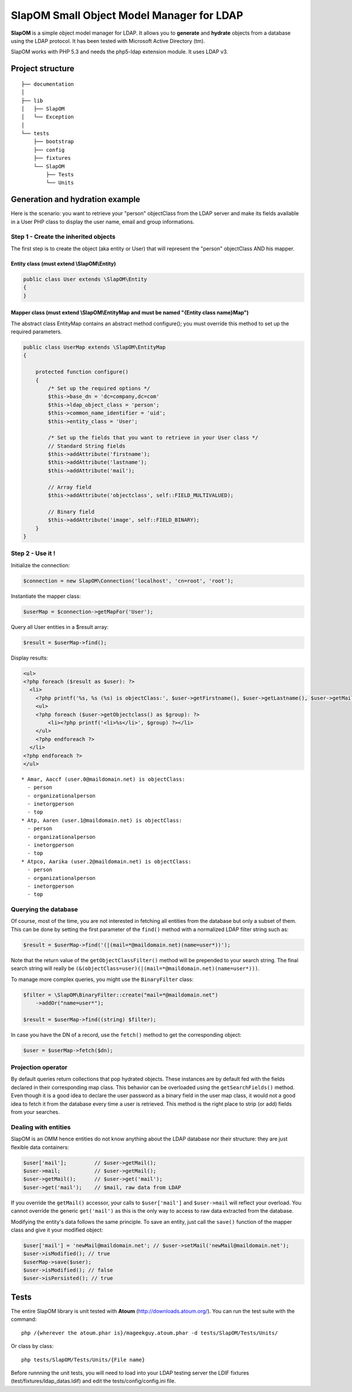 ==========================================
SlapOM Small Object Model Manager for LDAP
==========================================

**SlapOM** is a simple object model manager for LDAP. It allows you to **generate** and **hydrate** objects from a database using the LDAP protocol. It has been tested with Microsoft Active Directory (tm).

SlapOM works with PHP 5.3 and needs the php5-ldap extension module. It uses LDAP v3.

Project structure
*****************

::

  ├── documentation
  │
  ├── lib
  │   ├── SlapOM
  │   └── Exception
  │
  └── tests
      ├── bootstrap
      ├── config
      ├── fixtures
      └── SlapOM
          ├── Tests
          └── Units

Generation and hydration example
********************************

Here is the scenario: you want to retrieve your "person" objectClass from the LDAP server and make its fields available in a User PHP class to display the user name, email and group informations.

Step 1 - Create the inherited objects
=====================================
The first step is to create the object (aka entity or User) that will represent the "person" objectClass AND his mapper.

Entity class (must extend \\SlapOM\\Entity)
-------------------------------------------
.. code-block:: php

  public class User extends \SlapOM\Entity
  {
  } 

Mapper class (must extend \\SlapOM\\EntityMap and must be named "{Entity class name}Map")
-----------------------------------------------------------------------------------------
The abstract class EntityMap contains an abstract method configure(); you must override this method to set up the required parameters.

.. code-block:: php

  public class UserMap extends \SlapOM\EntityMap
  {

      protected function configure()
      {
          /* Set up the required options */
          $this->base_dn = 'dc=company,dc=com'
          $this->ldap_object_class = 'person';
          $this->common_name_identifier = 'uid';
          $this->entity_class = 'User';

          /* Set up the fields that you want to retrieve in your User class */
          // Standard String fields
          $this->addAttribute('firstname');
          $this->addAttribute('lastname');
          $this->addAttribute('mail');

          // Array field
          $this->addAttribute('objectclass', self::FIELD_MULTIVALUED);

          // Binary field
          $this->addAttribute('image', self::FIELD_BINARY);
      }
  }

Step 2 - Use it !
=================

Initialize the connection:

.. code-block:: php

  $connection = new SlapOM\Connection('localhost', 'cn=root', 'root');

Instantiate the mapper class:

.. code-block:: php

  $userMap = $connection->getMapFor('User');

Query all User entities in a $result array:

.. code-block:: php

  $result = $userMap->find();

Display results:

.. code-block:: php

  <ul> 
  <?php foreach ($result as $user): ?>
    <li>
      <?php printf('%s, %s (%s) is objectClass:', $user->getFirstname(), $user->getLastname(), $user->getMail()) ?>
      <ul>
      <?php foreach ($user->getObjectclass() as $group): ?>
          <li><?php printf('<li>%s</li>', $group) ?></li>
      </ul>
      <?php endforeach ?>
    </li>
  <?php endforeach ?>
  </ul>

::

  * Amar, Aaccf (user.0@maildomain.net) is objectClass:
    - person
    - organizationalperson
    - inetorgperson
    - top
  * Atp, Aaren (user.1@maildomain.net) is objectClass:
    - person
    - organizationalperson
    - inetorgperson
    - top
  * Atpco, Aarika (user.2@maildomain.net) is objectClass:
    - person
    - organizationalperson
    - inetorgperson
    - top

Querying the database
=====================

Of course, most of the time, you are not interested in fetching all entities from the database but only a subset of them. This can be done by setting the first parameter of the ``find()`` method with a normalized LDAP filter string such as:

.. code-block:: php

  $result = $userMap->find('(|(mail=*@maildomain.net)(name=user*))');

Note that the return value of the ``getObjectClassFilter()`` method will be prepended to your search string. The final search string will really be ``(&(objectClass=user)(|(mail=*@maildomain.net)(name=user*)))``. 

To manage more complex queries, you might use the ``BinaryFilter`` class:

.. code-block:: php

    $filter = \SlapOM\BinaryFilter::create("mail=*@maildomain.net")
        ->addOr("name=user*");

    $result = $userMap->find((string) $filter);

In case you have the DN of a record, use the ``fetch()`` method to get the corresponding object:

.. code-block:: php

    $user = $userMap->fetch($dn);

Projection operator
===================

By default queries return collections that pop hydrated objects. These instances are by default fed with the fields declared in their corresponding map class. This behavior can be overloaded using the ``getSearchFields()`` method. Even though it is a good idea to declare the user password as a binary field in the user map class, it would not a good idea to fetch it from the database every time a user is retrieved. This method is the right place to strip (or add) fields from your searches.

Dealing with entities
=====================

SlapOM is an OMM hence entities do not know anything about the LDAP database nor their structure: they are just flexible data containers:

.. code-block:: php

    $user['mail'];         // $user->getMail();
    $user->mail;           // $user->getMail();
    $user->getMail();      // $user->get('mail');
    $user->get('mail');    // $mail, raw data from LDAP

If you override the ``getMail()`` accessor, your calls to ``$user['mail']`` and ``$user->mail`` will reflect your overload. You cannot override the generic ``get('mail')`` as this is the only way to access to raw data extracted from the database.

Modifying the entity's data follows the same principle. To save an entity, just call the ``save()`` function of the mapper class and give it your modified object:

.. code-block:: php

  $user['mail'] = 'newMail@maildomain.net'; // $user->setMail('newMail@maildomain.net');
  $user->isModified(); // true
  $userMap->save($user);
  $user->isModified(); // false
  $user->isPersisted(); // true

Tests
*****
The entire SlapOM library is unit tested with **Atoum** (http://downloads.atoum.org/). You can run the test suite with the command::

  php /{wherever the atoum.phar is}/mageekguy.atoum.phar -d tests/SlapOM/Tests/Units/

Or class by class::

  php tests/SlapOM/Tests/Units/{File name}

Before runnning the unit tests, you will need to load into your LDAP testing server the LDIF fixtures (test/fixtures/ldap_datas.ldif) and edit the tests/config/config.ini file.
